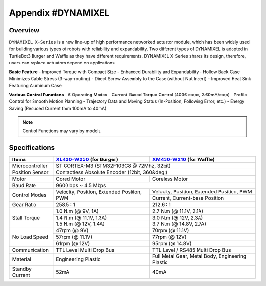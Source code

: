 .. _appendix_dynamixel:

Appendix #DYNAMIXEL
===================

.. image:: _static/appendix/dynamixel/dynamixel_x.jpg

.. raw:: html
  <iframe width="560" height="315" src="https://www.youtube.com/embed/gZWoyCvU-U8" frameborder="0" allowfullscreen></iframe>

Overview
--------

``DYNAMIXEL X-Series`` is a new line-up of high performance networked actuator module, which has been widely used for building various types of robots with reliability and expandability.
Two different types of DYNAMIXEL is adopted in TurtleBot3 Burger and Waffle as they have different requirements. 
DYNAMIXEL X-Series shares its design, therefore, users can replace actuators depend on applications.

**Basic Feature**
- Improved Torque with Compact Size
- Enhanced Durability and Expandability
- Hollow Back Case Minimizes Cable Stress (3-way-routing)
- Direct Screw Assembly to the Case (without Nut Insert)
- Improved Heat Sink Featuring Aluminum Case

**Various Control Functions**
- 6 Operating Modes
- Current-Based Torque Control (4096 steps, 2.69mA/step)
- Profile Control for Smooth Motion Planning
- Trajectory Data and Moving Status (In-Position, Following Error, etc.)
- Energy Saving (Reduced Current from 100mA to 40mA)

.. NOTE:: Control Functions may vary by models.


Specifications
--------------

+----------------+-------------------------------------------------------+-------------------------------------------------------+
| Items          | `XL430-W250`_ (for Burger)                            | `XM430-W210`_ (for Waffle)                            |
+================+=======================================================+=======================================================+
| Microcontroller| ST CORTEX-M3 (STM32F103C8 @ 72Mhz, 32bit)                                                                     |
+----------------+-------------------------------------------------------+-------------------------------------------------------+
| Position Sensor| Contactless Absolute Encoder (12bit, 360&deg;)                                                                |
+----------------+-------------------------------------------------------+-------------------------------------------------------+
| Motor          | Cored Motor                                           | Coreless Motor                                        |
+----------------+-------------------------------------------------------+-------------------------------------------------------+
| Baud Rate      | 9600 bps ~ 4.5 Mbps                                                                                           |
+----------------+-------------------------------------------------------+-------------------------------------------------------+
| Control Modes  | Velocity, Position, Extended Position, PWM            | Velocity, Position, Extended Position, PWM            | 
|                +                                                       +-------------------------------------------------------+
|                |                                                       | Current, Current-base Position                        |
+----------------+-------------------------------------------------------+-------------------------------------------------------+
| Gear Ratio     | 258.5 : 1                                             | 212.6 : 1                                             |
+----------------+-------------------------------------------------------+-------------------------------------------------------+
| Stall Torque   | 1.0 N.m (@ 9V, 1A)                                    | 2.7 N.m (@ 11.1V, 2.1A)                               |
|                +-------------------------------------------------------+-------------------------------------------------------+
|                | 1.4 N.m (@ 11.1V, 1.3A)                               | 3.0 N.m (@ 12V, 2.3A)                                 |
|                +-------------------------------------------------------+-------------------------------------------------------+
|                | 1.5 N.m (@ 12V, 1.4A)                                 | 3.7 N.m (@ 14.8V, 2.7A)                               |
+----------------+-------------------------------------------------------+-------------------------------------------------------+
| No Load Speed  | 47rpm (@ 9V)                                          | 70rpm (@ 11.1V)                                       |
|                +-------------------------------------------------------+-------------------------------------------------------+
|                | 57rpm (@ 11.1V)                                       | 77rpm (@ 12V)                                         |
|                +-------------------------------------------------------+-------------------------------------------------------+
|                | 61rpm (@ 12V)                                         | 95rpm (@ 14.8V)                                       |
+----------------+-------------------------------------------------------+-------------------------------------------------------+
| Communication  | TTL Level Multi Drop Bus                              | TTL Level / RS485 Multi Drop Bus                      |
+----------------+-------------------------------------------------------+-------------------------------------------------------+
| Material       | Engineering Plastic                                   | Full Metal Gear, Metal Body, Engineering Plastic      |
+----------------+-------------------------------------------------------+-------------------------------------------------------+
| Standby Current| 52mA                                                  | 40mA                                                  |
+----------------+-------------------------------------------------------+-------------------------------------------------------+

.. _XL430-W250: http://support.robotis.com/en/product/actuator/dynamixel_x/xl_series/xl430-w250.htm
.. _XM430-W210: http://support.robotis.com/en/product/actuator/dynamixel_x/xm_series/xm430-w210.htm
